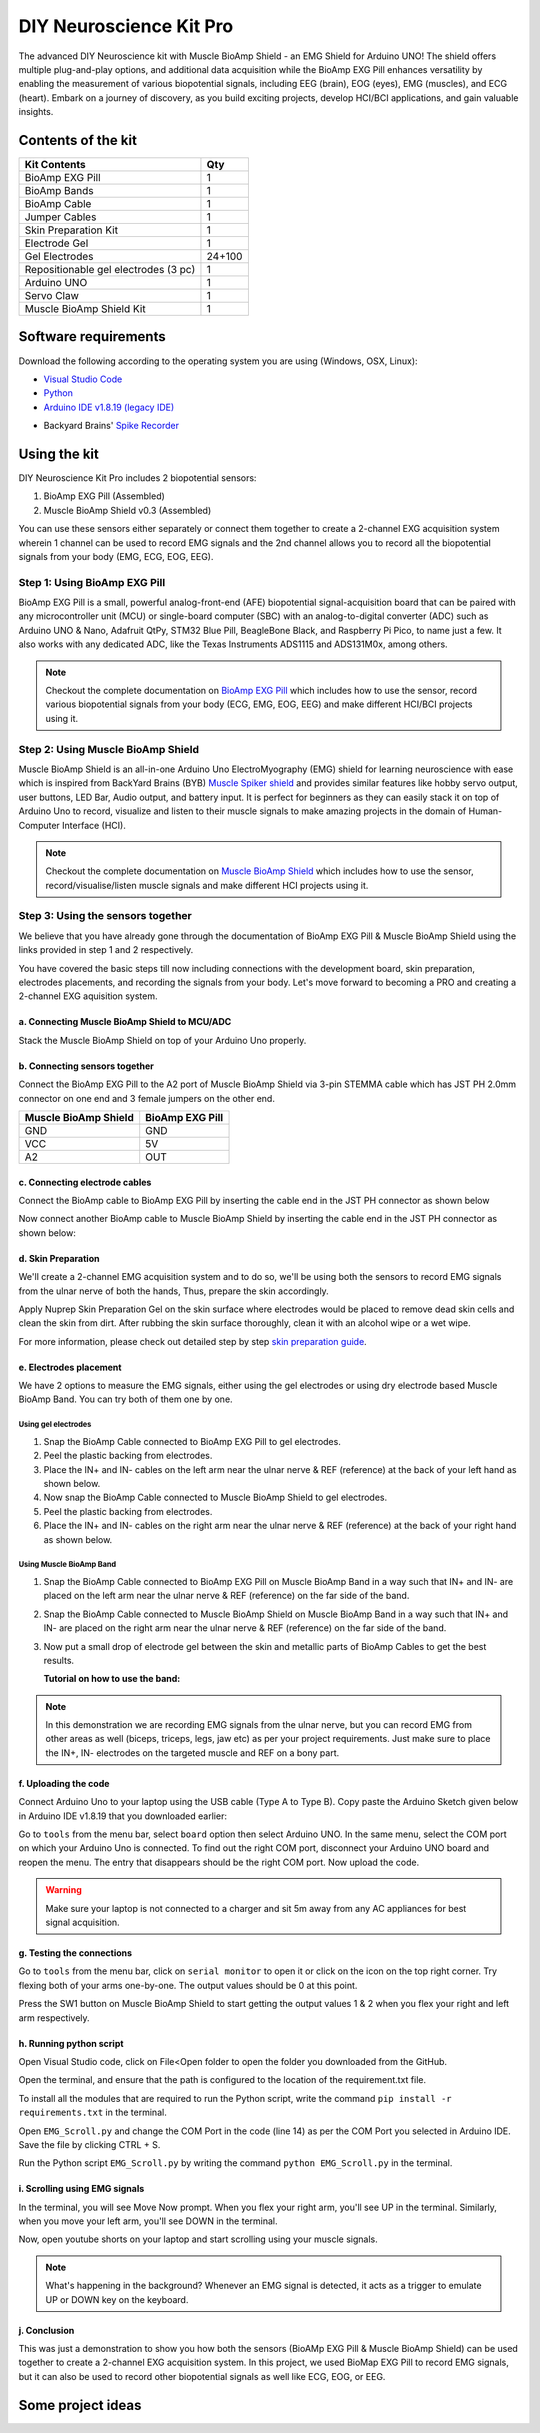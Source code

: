 .. _diy-neuroscience-kit-pro:

DIY Neuroscience Kit Pro
#########################

The advanced DIY Neuroscience kit with Muscle BioAmp Shield - an EMG Shield for Arduino UNO!
The shield offers multiple plug-and-play options, and additional data acquisition while the BioAmp EXG Pill 
enhances versatility by enabling the measurement of various biopotential signals, including EEG (brain), EOG (eyes), 
EMG (muscles), and ECG (heart). Embark on a journey of discovery, as you build exciting projects, develop HCI/BCI 
applications, and gain valuable insights.

.. figure:: media/diy-neuroscience-kit-pro.*
    :align: center

Contents of the kit
********************

+--------------------------------------+--------+
| Kit Contents                         | Qty    |
+======================================+========+
| BioAmp EXG Pill                      | 1      |
+--------------------------------------+--------+
| BioAmp Bands                         | 1      |
+--------------------------------------+--------+
| BioAmp Cable                         | 1      |
+--------------------------------------+--------+
| Jumper Cables                        | 1      |
+--------------------------------------+--------+
| Skin Preparation Kit                 | 1      |
+--------------------------------------+--------+
| Electrode Gel                        | 1      |
+--------------------------------------+--------+
| Gel Electrodes                       | 24+100 |
+--------------------------------------+--------+
| Repositionable gel electrodes (3 pc) | 1      |
+--------------------------------------+--------+
| Arduino UNO                          | 1      |
+--------------------------------------+--------+
| Servo Claw                           | 1      |
+--------------------------------------+--------+
| Muscle BioAmp Shield Kit             | 1      |
+--------------------------------------+--------+


.. figure:: media/kit-content.*
    :align: center

.. youtube:: Sn389Q7Izy4
    :width: 100%
    :align: center

Software requirements
**********************

Download the following according to the operating system you are using (Windows, OSX, Linux):

- `Visual Studio Code <https://code.visualstudio.com/download>`_ 
  
- `Python <https://www.python.org/downloads/>`_

- `Arduino IDE v1.8.19 (legacy IDE) <https://www.arduino.cc/en/software>`_
    
.. image:: ../../../kits/diy-neuroscience/basic/media/arduino-ide.*

- Backyard Brains' `Spike Recorder <https://backyardbrains.com/products/spikerecorder>`_ 

.. image:: ../../../kits/diy-neuroscience/basic/media/byb.*
  
Using the kit
**************

DIY Neuroscience Kit Pro includes 2 biopotential sensors:

1. BioAmp EXG Pill (Assembled)
2. Muscle BioAmp Shield v0.3 (Assembled)

You can use these sensors either separately or connect them together to create a 2-channel EXG acquisition system wherein 1 channel can be used to record EMG signals and the 2nd channel allows you to record all the biopotential signals from your body (EMG, ECG, EOG, EEG).

Step 1: Using BioAmp EXG Pill
================================

BioAmp EXG Pill is a small, powerful analog-front-end (AFE) biopotential signal-acquisition board that can be paired 
with any microcontroller unit (MCU) or single-board computer (SBC) with an analog-to-digital converter (ADC) such as 
Arduino UNO & Nano, Adafruit QtPy, STM32 Blue Pill, BeagleBone Black, and Raspberry Pi Pico, to name 
just a few. It also works with any dedicated ADC, like the Texas Instruments ADS1115 and ADS131M0x, among others.

.. figure:: ../../../media/bioamp-exg-pill.*

.. note:: Checkout the complete documentation on `BioAmp EXG Pill <https://docs.upsidedownlabs.tech/hardware/bioamp/bioamp-exg-pill/index.html#>`_ which includes how to use the sensor, record various biopotential signals from your body (ECG, EMG, EOG, EEG) and make different HCI/BCI projects using it.

Step 2: Using Muscle BioAmp Shield
=======================================

Muscle BioAmp Shield is an all-in-one Arduino Uno ElectroMyography (EMG) shield for learning neuroscience with ease which is inspired from 
BackYard Brains (BYB) `Muscle Spiker shield <https://backyardbrains.com/products/muscleSpikerShield>`_ and provides similar features like hobby servo output, user buttons, LED Bar, Audio output, and 
battery input. It is perfect for beginners as they can easily stack it on top of Arduino Uno to record, visualize and listen to their muscle 
signals to make amazing projects in the domain of Human-Computer Interface (HCI).

.. figure:: ../../../media/muscle-bioamp-shield.*

.. note:: Checkout the complete documentation on `Muscle BioAmp Shield <https://docs.upsidedownlabs.tech/hardware/bioamp/muscle-bioamp-shield/index.html>`_ which includes how to use the sensor, record/visualise/listen muscle signals and make different HCI projects using it.

Step 3: Using the sensors together
======================================

We believe that you have already gone through the documentation of BioAmp EXG Pill & Muscle BioAmp Shield using the links provided in step 1 and 2 respectively.

You have covered the basic steps till now including connections with the development board, skin preparation, electrodes placements, and recording the signals from your body. Let's move forward to becoming a PRO and creating a 2-channel EXG aquisition system.

a. Connecting Muscle BioAmp Shield to MCU/ADC
---------------------------------------------------

Stack the Muscle BioAmp Shield on top of your Arduino Uno properly.

.. only:: html

    .. figure:: ../../../hardware/bioamp/muscle-bioamp-shield/media/gifs/shield-arduino-connection.gif
        :align: center

.. only:: latex

    .. figure:: ../../../hardware/bioamp/muscle-bioamp-shield/media/images/shield-arduino-connection.*
        :align: center

b. Connecting sensors together
--------------------------------------

Connect the BioAmp EXG Pill to the A2 port of Muscle BioAmp Shield via 3-pin STEMMA cable which has JST PH 2.0mm connector on one end and 3 female jumpers on the other end.

+----------------------+-----------------+
| Muscle BioAmp Shield | BioAmp EXG Pill |
+======================+=================+
| GND                  | GND             |
+----------------------+-----------------+
| VCC                  | 5V              |
+----------------------+-----------------+
| A2                   | OUT             |
+----------------------+-----------------+

.. todo:: add gif

c. Connecting electrode cables
--------------------------------

Connect the BioAmp cable to BioAmp EXG Pill by inserting the cable end in the JST PH connector as shown below

.. todo:: add gif

Now connect another BioAmp cable to Muscle BioAmp Shield by inserting the cable end in the JST PH connector as shown below:

.. todo:: add gif

d. Skin Preparation
---------------------------

We'll create a 2-channel EMG acquisition system and to do so, we'll be using both the sensors to record EMG signals from the ulnar nerve of both the hands, Thus, prepare the skin accordingly. 

Apply Nuprep Skin Preparation Gel on the skin surface where electrodes would be placed to remove dead skin cells and clean the skin from dirt. After rubbing the skin surface thoroughly, clean it with an alcohol wipe or a wet wipe.

For more information, please check out detailed step by step `skin preparation guide <https://docs.upsidedownlabs.tech/guides/usage-guides/skin-preparation/index.html>`_.

e. Electrodes placement
-------------------------

We have 2 options to measure the EMG signals, either using the gel electrodes or using dry electrode based Muscle BioAmp Band. You can try both of them one by one.

Using gel electrodes
++++++++++++++++++++++

1. Snap the BioAmp Cable connected to BioAmp EXG Pill to gel electrodes.
2. Peel the plastic backing from electrodes.
3. Place the IN+ and IN- cables on the left arm near the ulnar nerve & REF (reference) at the back of your left hand as shown below.
4. Now snap the BioAmp Cable connected to Muscle BioAmp Shield to gel electrodes.
5. Peel the plastic backing from electrodes.
6. Place the IN+ and IN- cables on the right arm near the ulnar nerve & REF (reference) at the back of your right hand as shown below.

.. todo:: add graphics of both hands

Using Muscle BioAmp Band
+++++++++++++++++++++++++

1. Snap the BioAmp Cable connected to BioAmp EXG Pill on Muscle BioAmp Band in a way such that IN+ and IN- are placed on the left arm near the ulnar nerve & REF (reference) on the far side of the band.
2. Snap the BioAmp Cable connected to Muscle BioAmp Shield on Muscle BioAmp Band in a way such that IN+ and IN- are placed on the right arm near the ulnar nerve & REF (reference) on the far side of the band.
3. Now put a small drop of electrode gel between the skin and metallic parts of BioAmp Cables to get the best results.

   **Tutorial on how to use the band:**

.. youtube:: xYZdw0aesa0
    :align: center
    :width: 100%

.. note:: In this demonstration we are recording EMG signals from the ulnar nerve, but you can record EMG from other areas as well (biceps, triceps, legs, jaw etc) as per your project requirements. Just make sure to place the IN+, IN- electrodes on the targeted muscle and REF on a bony part.

f. Uploading the code
----------------------

Connect Arduino Uno to your laptop using the USB cable (Type A to Type B). Copy paste the Arduino Sketch given below in Arduino IDE v1.8.19 that you downloaded earlier:
    


Go to ``tools`` from the menu bar, select ``board`` option then select Arduino UNO. In the same menu, 
select the COM port on which your Arduino Uno is connected. To find out the right COM port, 
disconnect your Arduino UNO board and reopen the menu. The entry that disappears should be the 
right COM port. Now upload the code.

.. warning:: Make sure your laptop is not connected to a charger and sit 5m away from any AC appliances for best signal acquisition.

g. Testing the connections
------------------------------

Go to ``tools`` from the menu bar, click on ``serial monitor`` to open it or click on the icon on the top right corner. Try flexing both of your arms one-by-one. The output values should be 0 at this point.

Press the SW1 button on Muscle BioAmp Shield to start getting the output values 1 & 2 when you flex your right and left arm respectively.

h. Running python script
-------------------------

Open Visual Studio code, click on File<Open folder to open the folder you downloaded from the GitHub.

Open the terminal, and ensure that the path is configured to the location of the requirement.txt file.

To install all the modules that are required to run the Python script, write the command ``pip install -r requirements.txt`` in the terminal.

Open ``EMG_Scroll.py`` and change the COM Port in the code (line 14) as per the COM Port you selected in Arduino IDE. Save the file by clicking CTRL + S.

Run the Python script ``EMG_Scroll.py`` by writing the command ``python EMG_Scroll.py`` in the terminal.

i. Scrolling using EMG signals
---------------------------------

In the terminal, you will see Move Now prompt. When you flex your right arm, you'll see UP in the terminal. Similarly, when you move your left arm, you'll see DOWN in the terminal.

Now, open youtube shorts on your laptop and start scrolling using your muscle signals.

.. note:: What's happening in the background? Whenever an EMG signal is detected, it acts as a trigger to emulate UP or DOWN key on the keyboard.

j. Conclusion
-----------------

This was just a demonstration to show you how both the sensors (BioAMp EXG Pill & Muscle BioAmp Shield) can be used together to create a 2-channel EXG acquisition system.
In this project, we used BioMap EXG Pill to record EMG signals, but it can also be used to record other biopotential signals as well like ECG, EOG, or EEG.

Some project ideas
**********************


 
